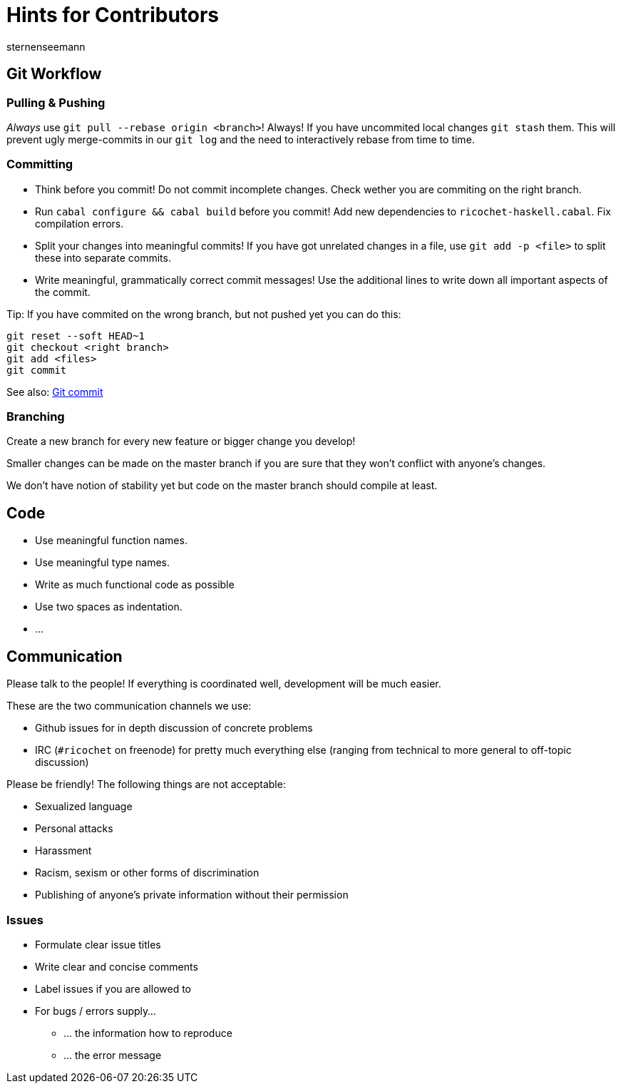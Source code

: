 Hints for Contributors
======================
sternenseemann
:showtitle:
:author: sternenseemann

== Git Workflow

=== Pulling & Pushing

__Always__ use `git pull --rebase origin <branch>`! Always! If you have uncommited local changes `git stash` them. This will prevent ugly merge-commits in our `git log` and the need to interactively rebase from time to time.

=== Committing

* Think before you commit! Do not commit incomplete changes. Check wether you are commiting on the right branch.
* Run `cabal configure && cabal build` before you commit! Add new dependencies to `ricochet-haskell.cabal`. Fix compilation errors.
* Split your changes into meaningful commits! If you have got unrelated changes in a file, use `git add -p <file>` to split these into separate commits.
* Write meaningful, grammatically correct commit messages! Use the additional lines to write down all important aspects of the commit.

Tip: If you have commited on the wrong branch, but not pushed yet you can do this:

[source,shell]
----
git reset --soft HEAD~1
git checkout <right branch>
git add <files>
git commit
----

See also: http://chris.beams.io/posts/git-commit/[Git commit]

=== Branching

Create a new branch for every new feature or bigger change you develop!

Smaller changes can be made on the master branch if you are sure that they won't conflict with anyone's changes.

We don't have notion of stability yet but code on the master branch should compile at least.

== Code

* Use meaningful function names.
* Use meaningful type names.
* Write as much functional code as possible
* Use two spaces as indentation.
* …

== Communication

Please talk to the people! If everything is coordinated well, development will be much easier.

These are the two communication channels we use:

* Github issues for in depth discussion of concrete problems
* IRC (`#ricochet` on freenode) for pretty much everything else (ranging from technical to more general to off-topic discussion)

Please be friendly! The following things are not acceptable:

* Sexualized language
* Personal attacks
* Harassment
* Racism, sexism or other forms of discrimination
* Publishing of anyone's private information without their permission

=== Issues

* Formulate clear issue titles
* Write clear and concise comments
* Label issues if you are allowed to
* For bugs / errors supply…
** … the information how to reproduce
** … the error message
